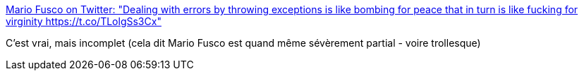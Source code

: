 :jbake-type: post
:jbake-status: published
:jbake-title: Mario Fusco on Twitter: "Dealing with errors by throwing exceptions is like bombing for peace that in turn is like fucking for virginity https://t.co/TLolgSs3Cx"
:jbake-tags: citation,programming,exception,_mois_oct.,_année_2016
:jbake-date: 2016-10-21
:jbake-depth: ../
:jbake-uri: shaarli/1477059983000.adoc
:jbake-source: https://nicolas-delsaux.hd.free.fr/Shaarli?searchterm=https%3A%2F%2Ftwitter.com%2Fmariofusco%2Fstatus%2F788463933279629312&searchtags=citation+programming+exception+_mois_oct.+_ann%C3%A9e_2016
:jbake-style: shaarli

https://twitter.com/mariofusco/status/788463933279629312[Mario Fusco on Twitter: "Dealing with errors by throwing exceptions is like bombing for peace that in turn is like fucking for virginity https://t.co/TLolgSs3Cx"]

C'est vrai, mais incomplet (cela dit Mario Fusco est quand même sévèrement partial - voire trollesque)
